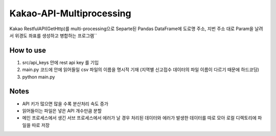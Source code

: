 .. -*- mode: rst -*-

=========================
Kakao-API-Multiprocessing
=========================

Kakao RestfulAPI(GetHttp)를 multi-processing으로 Separte된 Pandas DataFrame에 도로명 주소, 지번 주소 대로 Param을 날려서 위경도 좌표를 생성하고 병합하는 프로그램``

How to use
-----------
1. src/api_keys 안에 rest api key 를 기입

2. main.py 코드에 안에 읽어들일 csv 파일의 이름을 명시적 기재 (지역별 신고접수 데이터의 파일 이름이 다르기 때문에 하드코딩)

3. python main.py

Notes
------
- API 키가 많으면 많을 수록 분산처리 속도 증가

- 읽어들이는 파일은 넣은 API 개수만큼 분할

- 메인 프로세스에서 생긴 서브 프로세스에서 에러가 날 경우 처리된 데이터와 에러가 발생한 데이터를 따로 모아 로컬 디렉토리에 파일을 따로 저장
